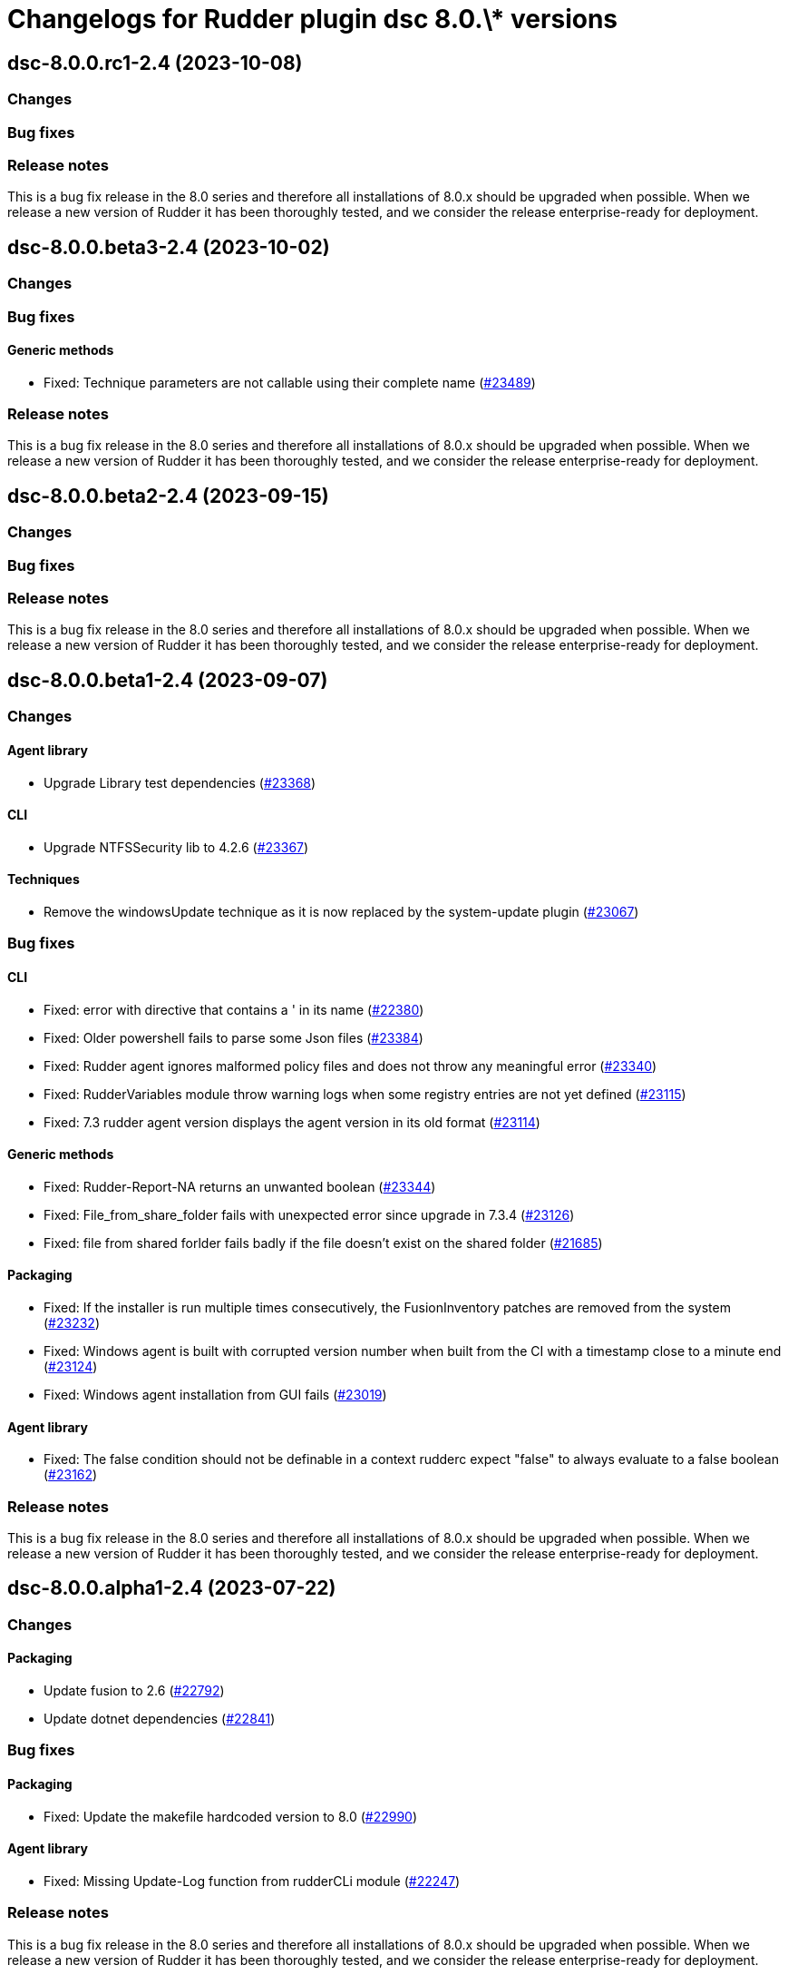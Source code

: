 = Changelogs for Rudder plugin dsc 8.0.\* versions

== dsc-8.0.0.rc1-2.4 (2023-10-08)

=== Changes


=== Bug fixes

=== Release notes

This is a bug fix release in the 8.0 series and therefore all installations of 8.0.x should be upgraded when possible. When we release a new version of Rudder it has been thoroughly tested, and we consider the release enterprise-ready for deployment.

== dsc-8.0.0.beta3-2.4 (2023-10-02)

=== Changes


=== Bug fixes

==== Generic methods

* Fixed: Technique parameters are not callable using their complete name
    (https://issues.rudder.io/issues/23489[#23489])

=== Release notes

This is a bug fix release in the 8.0 series and therefore all installations of 8.0.x should be upgraded when possible. When we release a new version of Rudder it has been thoroughly tested, and we consider the release enterprise-ready for deployment.

== dsc-8.0.0.beta2-2.4 (2023-09-15)

=== Changes


=== Bug fixes

=== Release notes

This is a bug fix release in the 8.0 series and therefore all installations of 8.0.x should be upgraded when possible. When we release a new version of Rudder it has been thoroughly tested, and we consider the release enterprise-ready for deployment.

== dsc-8.0.0.beta1-2.4 (2023-09-07)

=== Changes


==== Agent library

* Upgrade Library test dependencies
    (https://issues.rudder.io/issues/23368[#23368])

==== CLI

* Upgrade NTFSSecurity lib to 4.2.6
    (https://issues.rudder.io/issues/23367[#23367])

==== Techniques

* Remove the windowsUpdate technique as it is now replaced by the system-update plugin
    (https://issues.rudder.io/issues/23067[#23067])

=== Bug fixes

==== CLI

* Fixed: error with directive that contains a ' in its name
    (https://issues.rudder.io/issues/22380[#22380])
* Fixed: Older powershell fails to parse some Json files
    (https://issues.rudder.io/issues/23384[#23384])
* Fixed: Rudder agent ignores malformed policy files and does not throw any meaningful error
    (https://issues.rudder.io/issues/23340[#23340])
* Fixed: RudderVariables module throw warning logs when some registry entries are not yet defined
    (https://issues.rudder.io/issues/23115[#23115])
* Fixed: 7.3 rudder agent version displays the agent version in its old format
    (https://issues.rudder.io/issues/23114[#23114])

==== Generic methods

* Fixed: Rudder-Report-NA returns an unwanted boolean
    (https://issues.rudder.io/issues/23344[#23344])
* Fixed: File_from_share_folder fails with unexpected error since upgrade in 7.3.4
    (https://issues.rudder.io/issues/23126[#23126])
* Fixed: file from shared forlder fails badly if the file doesn't exist on the shared folder
    (https://issues.rudder.io/issues/21685[#21685])

==== Packaging

* Fixed: If the installer is run multiple times consecutively, the FusionInventory patches are removed from the system
    (https://issues.rudder.io/issues/23232[#23232])
* Fixed: Windows agent is built with corrupted version number when built from the CI with a timestamp close to a minute end
    (https://issues.rudder.io/issues/23124[#23124])
* Fixed: Windows agent installation from GUI fails
    (https://issues.rudder.io/issues/23019[#23019])

==== Agent library

* Fixed: The false condition should not be definable in a context rudderc expect "false" to always evaluate to a false boolean
    (https://issues.rudder.io/issues/23162[#23162])

=== Release notes

This is a bug fix release in the 8.0 series and therefore all installations of 8.0.x should be upgraded when possible. When we release a new version of Rudder it has been thoroughly tested, and we consider the release enterprise-ready for deployment.

== dsc-8.0.0.alpha1-2.4 (2023-07-22)

=== Changes


==== Packaging

* Update fusion to 2.6
    (https://issues.rudder.io/issues/22792[#22792])
* Update dotnet dependencies
    (https://issues.rudder.io/issues/22841[#22841])

=== Bug fixes

==== Packaging

* Fixed: Update the makefile hardcoded version to 8.0
    (https://issues.rudder.io/issues/22990[#22990])

==== Agent library

* Fixed: Missing Update-Log function from rudderCLi module
    (https://issues.rudder.io/issues/22247[#22247])

=== Release notes

This is a bug fix release in the 8.0 series and therefore all installations of 8.0.x should be upgraded when possible. When we release a new version of Rudder it has been thoroughly tested, and we consider the release enterprise-ready for deployment.

